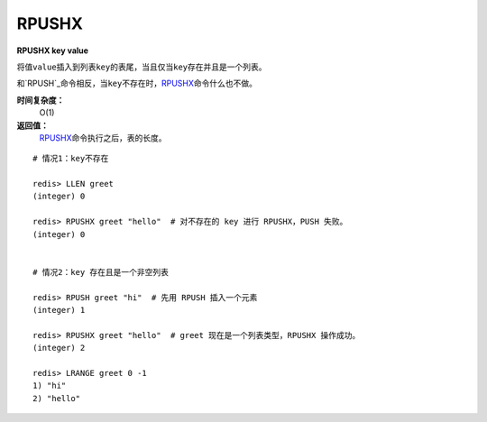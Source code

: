 .. _rpushx:

RPUSHX
=======

**RPUSHX key value**

将值\ ``value``\ 插入到列表\ ``key``\ 的表尾，当且仅当\ ``key``\ 存在并且是一个列表。

和\ `RPUSH`_\ 命令相反，当\ ``key``\ 不存在时，\ `RPUSHX`_\ 命令什么也不做。
            
**时间复杂度：**
    O(1)

**返回值：**
    \ `RPUSHX`_\ 命令执行之后，表的长度。

::

    # 情况1：key不存在

    redis> LLEN greet
    (integer) 0

    redis> RPUSHX greet "hello"  # 对不存在的 key 进行 RPUSHX，PUSH 失败。
    (integer) 0

    
    # 情况2：key 存在且是一个非空列表

    redis> RPUSH greet "hi"  # 先用 RPUSH 插入一个元素
    (integer) 1

    redis> RPUSHX greet "hello"  # greet 现在是一个列表类型，RPUSHX 操作成功。
    (integer) 2

    redis> LRANGE greet 0 -1
    1) "hi"
    2) "hello"



